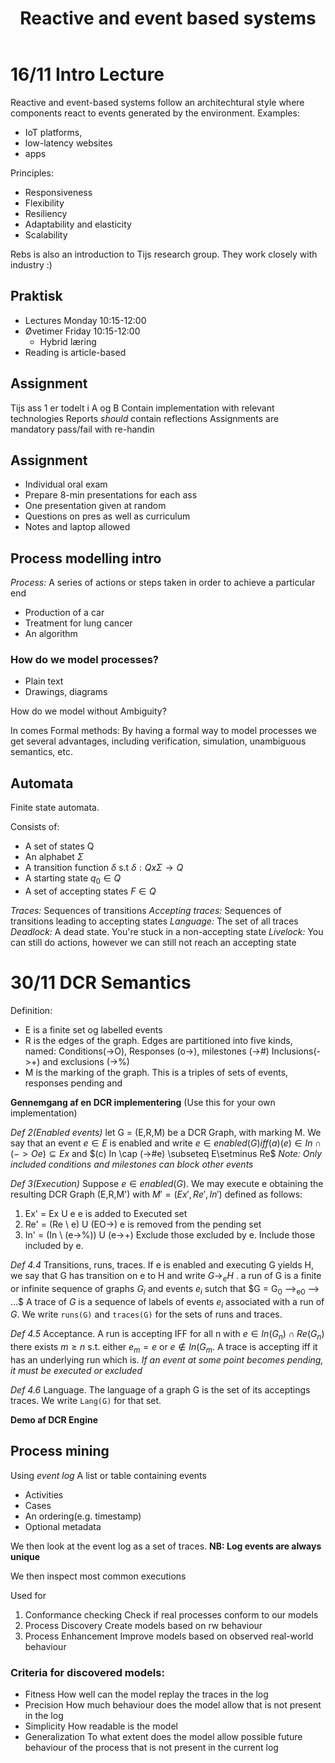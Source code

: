 #+TITLE:Reactive and event based systems

* 16/11 Intro Lecture
Reactive and event-based systems follow an architechtural style where components react to events
generated by the environment.  
Examples:
- IoT platforms, 
- low-latency websites
- apps

Principles:
- Responsiveness
- Flexibility
- Resiliency
- Adaptability and elasticity
- Scalability

Rebs is also an introduction to Tijs research group. They work closely with industry :)

** Praktisk
- Lectures Monday 10:15-12:00
- Øvetimer Friday 10:15-12:00
  - Hybrid læring
- Reading is article-based

** Assignment
Tijs ass 1 er todelt i A og B  
Contain implementation with relevant technologies  
Reports /should/ contain reflections  
Assignments are mandatory pass/fail with re-handin

** Assignment
- Individual oral exam
- Prepare 8-min presentations for each ass
- One presentation given at random
- Questions on pres as well as curriculum
- Notes and laptop allowed

** Process modelling intro
/Process:/ A series of actions or steps taken in order to achieve a particular end  
- Production of a car
- Treatment for lung cancer
- An algorithm
  
*** How do we model processes?
- Plain text
- Drawings, diagrams

How do we model without Ambiguity?

In comes Formal methods:  
By having a formal way to model processes we get several advantages,
including verification, simulation, unambiguous semantics, etc.

** Automata
Finite state automata. 

Consists of:
- A set of states Q
- An alphabet $\Sigma$
- A transition function $\delta$ s.t $\delta : Q x \Sigma \rightarrow Q$
- A starting state $q_0 \in Q$
- A set of accepting states $F \in Q$

/Traces:/ Sequences of transitions  
/Accepting traces:/ Sequences of transitions leading to accepting states
/Language:/ The set of all traces
/Deadlock:/ A dead state. You're stuck in a non-accepting state
/Livelock:/ You can still do actions, however we can still not reach an accepting state

* 30/11 DCR Semantics
Definition:
- E is a finite set og labelled events
- R is the edges of the graph. Edges are partitioned into five kinds, named: Conditions(->O), Responses (o->),
 milestones (->#) Inclusions(->+) and exclusions (->%)
- M is the marking of the graph. This is a triples of sets of events, responses pending and

*Gennemgang af en DCR implementering* (Use this for your own implementation)

/Def 2(Enabled events)/ let G = (E,R,M) be a DCR Graph, with marking M.
We say that an event $e \in E$ is enabled and write
$e \in enabled(G) iff (a)(e) \in In \cap (->Oe) \subseteq Ex$ and $(c) In \cap (->#e) \subseteq E\setminus Re$  
/Note: Only included conditions and milestones can block other events/ 

/Def 3(Execution)/ Suppose $e \in enabled(G)$. We may execute e obtaining
the resulting DCR Graph (E,R,M') with $M' = (Ex', Re', In')$ defined as follows:
1. Ex' = Ex U e
   e is added to Executed set
2. Re' = (Re \textbackslash e) U (EO->)
   e is removed from the pending set
3. In' = (In \ (e->%)) U (e->+)
    Exclude those excluded by e. Include those included by e.

/Def 4.4/ Transitions, runs, traces. If e is enabled and executing G yields H, we say
that G has transition on e to H and write $G \longrightarrow_e H$ . a run of G is a finite or infinite
sequence of graphs $G_i$ and events $e_i$ sutch that $G = G_0 \longrightarrow_{e0} \longrightarrow ...$  
A trace of $G$ is a sequence of labels of events $e_i$ associated with a run of $G$. We 
write =runs(G)= and =traces(G)= for the sets of runs and traces.

/Def 4.5/ Acceptance. A run is accepting IFF for all n with $e \in In(G_n) \cap Re(G_n)$ there
exists $m \geq n$ s.t. either $e_m = e$ or $e \notin In(G_m$. A trace is accepting iff it has
an underlying run which is.
/If an event at some point becomes pending, it must be executed or excluded/

/Def 4.6/ Language. The language of a graph G is the set of its acceptings traces. We
write =Lang(G)= for that set.

*Demo af DCR Engine*

** Process mining
Using /event log/ A list or table containing events
- Activities
- Cases
- An ordering(e.g. timestamp)
- Optional metadata

We then look at the event log as a set of traces.
*NB: Log events are always unique*

We then inspect most common executions

Used for
1. Conformance checking
   Check if real processes conform to our models
2. Process Discovery
   Create models based on rw behaviour
3. Process Enhancement
   Improve models based on observed real-world behaviour
   
*** Criteria for discovered models:
- Fitness
  How well can the model replay the traces in the log
- Precision
  How much behaviour does the model allow that is not present in the log
- Simplicity
  How readable is the model
- Generalization
  To what extent does the model allow possible future behaviour of the process that
  is not present in the current log


